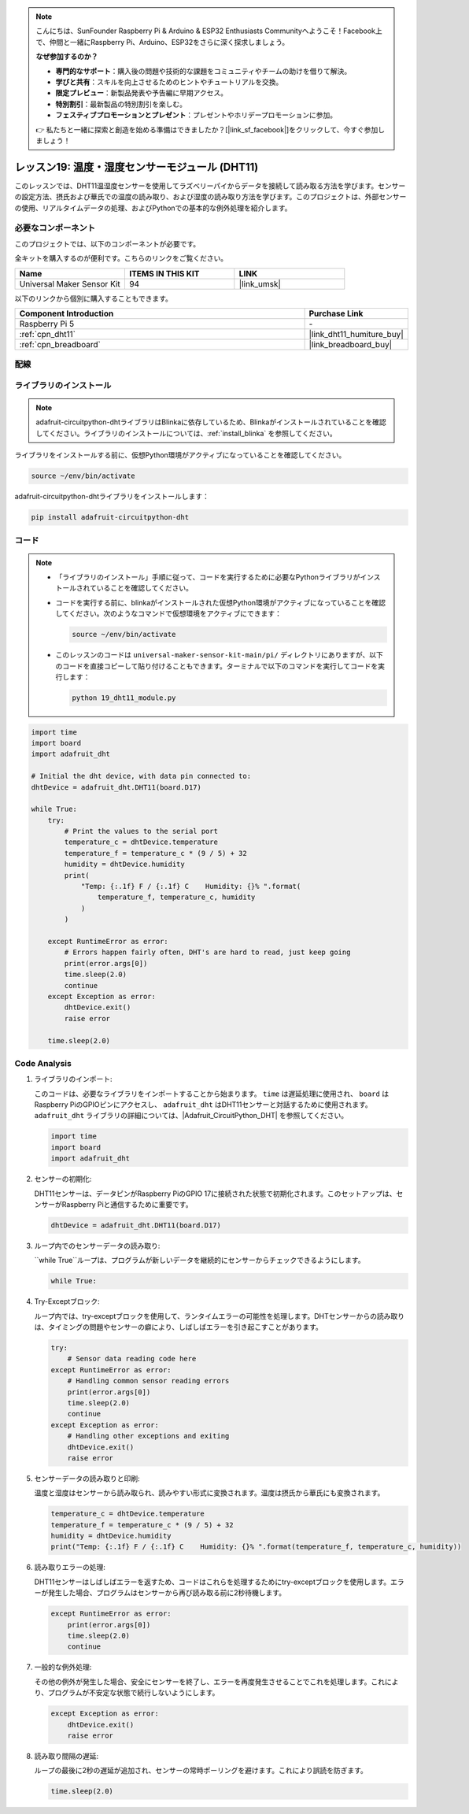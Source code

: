 .. note::

    こんにちは、SunFounder Raspberry Pi & Arduino & ESP32 Enthusiasts Communityへようこそ！Facebook上で、仲間と一緒にRaspberry Pi、Arduino、ESP32をさらに深く探求しましょう。

    **なぜ参加するのか？**

    - **専門的なサポート**：購入後の問題や技術的な課題をコミュニティやチームの助けを借りて解決。
    - **学びと共有**：スキルを向上させるためのヒントやチュートリアルを交換。
    - **限定プレビュー**：新製品発表や予告編に早期アクセス。
    - **特別割引**：最新製品の特別割引を楽しむ。
    - **フェスティブプロモーションとプレゼント**：プレゼントやホリデープロモーションに参加。

    👉 私たちと一緒に探索と創造を始める準備はできましたか？[|link_sf_facebook|]をクリックして、今すぐ参加しましょう！
.. _pi_lesson19_dht11:

レッスン19: 温度・湿度センサーモジュール (DHT11)
====================================================================

このレッスンでは、DHT11温湿度センサーを使用してラズベリーパイからデータを接続して読み取る方法を学びます。センサーの設定方法、摂氏および華氏での温度の読み取り、および湿度の読み取り方法を学びます。このプロジェクトは、外部センサーの使用、リアルタイムデータの処理、およびPythonでの基本的な例外処理を紹介します。

必要なコンポーネント
--------------------------

このプロジェクトでは、以下のコンポーネントが必要です。

全キットを購入するのが便利です。こちらのリンクをご覧ください。

.. list-table::
    :widths: 20 20 20
    :header-rows: 1

    *   - Name	
        - ITEMS IN THIS KIT
        - LINK
    *   - Universal Maker Sensor Kit
        - 94
        - |link_umsk|

以下のリンクから個別に購入することもできます。

.. list-table::
    :widths: 30 10
    :header-rows: 1

    *   - Component Introduction
        - Purchase Link

    *   - Raspberry Pi 5
        - \-
    *   - :ref:`cpn_dht11`
        - |link_dht11_humiture_buy|
    *   - :ref:`cpn_breadboard`
        - |link_breadboard_buy|


配線
---------------------------

.. image:: img/Lesson_19_dht11_module_pi_bb_bb.png
    :width: 100%


ライブラリのインストール
---------------------------

.. note::
    adafruit-circuitpython-dhtライブラリはBlinkaに依存しているため、Blinkaがインストールされていることを確認してください。ライブラリのインストールについては、:ref:`install_blinka` を参照してください。

ライブラリをインストールする前に、仮想Python環境がアクティブになっていることを確認してください。

.. code-block:: bash

   source ~/env/bin/activate

adafruit-circuitpython-dhtライブラリをインストールします：

.. code-block:: bash

   pip install adafruit-circuitpython-dht

コード
---------------------------

.. note::
   - 「ライブラリのインストール」手順に従って、コードを実行するために必要なPythonライブラリがインストールされていることを確認してください。
   - コードを実行する前に、blinkaがインストールされた仮想Python環境がアクティブになっていることを確認してください。次のようなコマンドで仮想環境をアクティブにできます：

     .. code-block:: bash
  
        source ~/env/bin/activate

   - このレッスンのコードは ``universal-maker-sensor-kit-main/pi/`` ディレクトリにありますが、以下のコードを直接コピーして貼り付けることもできます。ターミナルで以下のコマンドを実行してコードを実行します：

     .. code-block:: bash
  
        python 19_dht11_module.py


.. code-block:: python

   import time
   import board
   import adafruit_dht
   
   # Initial the dht device, with data pin connected to:
   dhtDevice = adafruit_dht.DHT11(board.D17)
   
   while True:
       try:
           # Print the values to the serial port
           temperature_c = dhtDevice.temperature
           temperature_f = temperature_c * (9 / 5) + 32
           humidity = dhtDevice.humidity
           print(
               "Temp: {:.1f} F / {:.1f} C    Humidity: {}% ".format(
                   temperature_f, temperature_c, humidity
               )
           )
   
       except RuntimeError as error:
           # Errors happen fairly often, DHT's are hard to read, just keep going
           print(error.args[0])
           time.sleep(2.0)
           continue
       except Exception as error:
           dhtDevice.exit()
           raise error
   
       time.sleep(2.0)


Code Analysis
---------------------------

#. ライブラリのインポート:

   このコードは、必要なライブラリをインポートすることから始まります。 ``time`` は遅延処理に使用され、 ``board`` はRaspberry PiのGPIOピンにアクセスし、 ``adafruit_dht`` はDHT11センサーと対話するために使用されます。 ``adafruit_dht`` ライブラリの詳細については、|Adafruit_CircuitPython_DHT| を参照してください。

   .. code-block:: python
    
      import time
      import board
      import adafruit_dht

#. センサーの初期化:

   DHT11センサーは、データピンがRaspberry PiのGPIO 17に接続された状態で初期化されます。このセットアップは、センサーがRaspberry Piと通信するために重要です。

   .. code-block:: python

      dhtDevice = adafruit_dht.DHT11(board.D17)

#. ループ内でのセンサーデータの読み取り:

   ``while True``ループは、プログラムが新しいデータを継続的にセンサーからチェックできるようにします。

   .. code-block:: python

      while True:

#. Try-Exceptブロック:

   ループ内では、try-exceptブロックを使用して、ランタイムエラーの可能性を処理します。DHTセンサーからの読み取りは、タイミングの問題やセンサーの癖により、しばしばエラーを引き起こすことがあります。

   .. code-block:: python

      try:
          # Sensor data reading code here
      except RuntimeError as error:
          # Handling common sensor reading errors
          print(error.args[0])
          time.sleep(2.0)
          continue
      except Exception as error:
          # Handling other exceptions and exiting
          dhtDevice.exit()
          raise error

#. センサーデータの読み取りと印刷:

   温度と湿度はセンサーから読み取られ、読みやすい形式に変換されます。温度は摂氏から華氏にも変換されます。

   .. code-block:: python

      temperature_c = dhtDevice.temperature
      temperature_f = temperature_c * (9 / 5) + 32
      humidity = dhtDevice.humidity
      print("Temp: {:.1f} F / {:.1f} C    Humidity: {}% ".format(temperature_f, temperature_c, humidity))

#. 読み取りエラーの処理:

   DHT11センサーはしばしばエラーを返すため、コードはこれらを処理するためにtry-exceptブロックを使用します。エラーが発生した場合、プログラムはセンサーから再び読み取る前に2秒待機します。

   .. code-block:: python

      except RuntimeError as error:
          print(error.args[0])
          time.sleep(2.0)
          continue

#. 一般的な例外処理:

   その他の例外が発生した場合、安全にセンサーを終了し、エラーを再度発生させることでこれを処理します。これにより、プログラムが不安定な状態で続行しないようにします。

   .. code-block:: python

      except Exception as error:
          dhtDevice.exit()
          raise error

#. 読み取り間隔の遅延:

   ループの最後に2秒の遅延が追加され、センサーの常時ポーリングを避けます。これにより誤読を防ぎます。

   .. code-block:: python

      time.sleep(2.0)